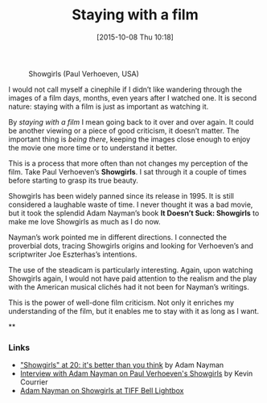 #+BLOG: filmsinwords
#+POSTID: 27
#+DATE: [2015-10-08 Thu 10:18]
#+OPTIONS: toc:nil num:nil todo:nil pri:nil tags:nil ^:nil
#+CATEGORY: Cinephilia, Film criticism, Book
#+TAGS:
#+DESCRIPTION:
#+TITLE: Staying with a film

#+CAPTION: Showgirls (Paul Verhoeven, USA)
#+ATTR_HTML: :alt Showgirls image :title Showgirls :align center
[[file:01.jpeg]]

I would not call myself a cinephile if I didn’t like wandering through the
images of a film days, months, even years after I watched one. It is second
nature: staying with a film is just as important as watching it.

By /staying with a film/ I mean going back to it over and over again. It could be
another viewing or a piece of good criticism, it doesn’t matter. The important
thing is /being there/, keeping the images close enough to enjoy the movie one
more time or to understand it better.

This is a process that more often than not changes my perception of the
film. Take Paul Verhoeven’s *Showgirls*. I sat through it a couple of times before
starting to grasp its true beauty.

Showgirls has been widely panned since its release in 1995. It is still
considered a laughable waste of time. I never thought it was a bad movie, but it
took the splendid Adam Nayman’s book *It Doesn’t Suck: Showgirls* to make me love
Showgirls as much as I do now.

Nayman’s work pointed me in different directions. I connected the proverbial
dots, tracing Showgirls origins and looking for Verhoeven’s and scriptwriter Joe
Eszterhas’s intentions.

The use of the steadicam is particularly interesting. Again, upon watching
Showgirls again, I would not have paid attention to the realism and the play
with the American musical clichés had it not been for Nayman’s writings.

This is the power of well-done film criticism. Not only it enriches my
understanding of the film, but it enables me to stay with it as long as I want.

**

*** Links
- [[http://moviemezzanine.com/showgirls-essay/]["Showgirls" at 20: it's better than you think]] by Adam Nayman
- [[http://www.criticsatlarge.ca/2014/06/trash-and-art-interview-with-film.html][Interview with Adam Nayman on Paul Verhoeven's Showgirls]] by Kevin Courrier
- [[https://www.youtube.com/watch?v=sSsXR-8sdgY][Adam Nayman on Showgirls at TIFF Bell Lightbox]]

# 01.jpeg http://filmsinwords.files.wordpress.com/2015/10/wpid-011.jpeg
